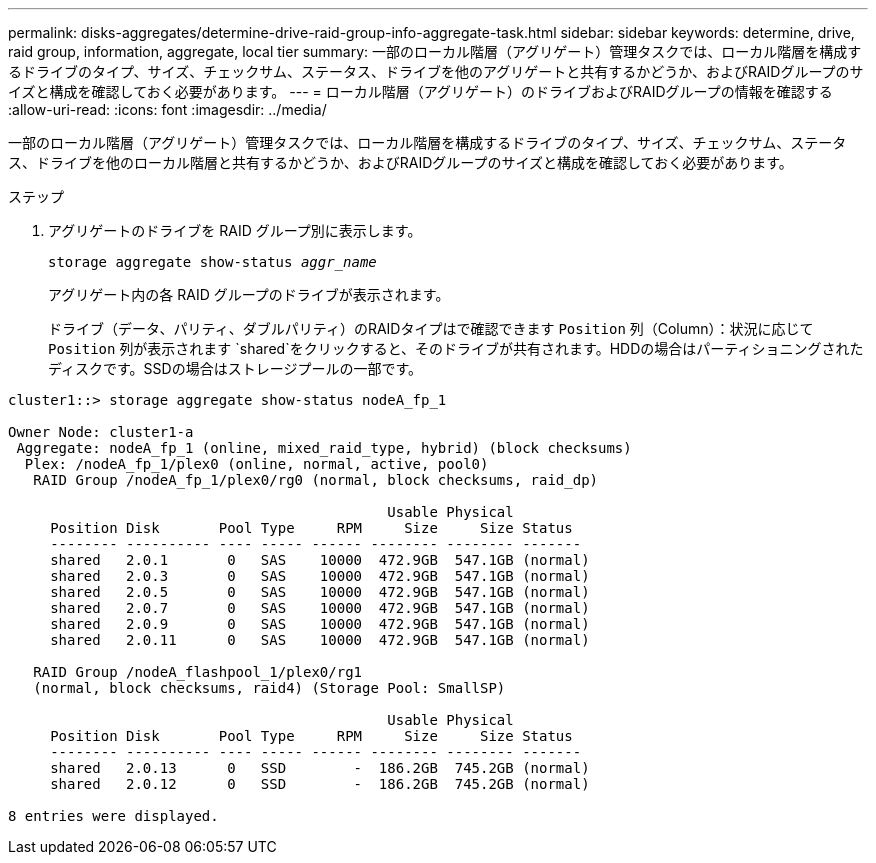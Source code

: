 ---
permalink: disks-aggregates/determine-drive-raid-group-info-aggregate-task.html 
sidebar: sidebar 
keywords: determine, drive, raid group, information, aggregate, local tier 
summary: 一部のローカル階層（アグリゲート）管理タスクでは、ローカル階層を構成するドライブのタイプ、サイズ、チェックサム、ステータス、ドライブを他のアグリゲートと共有するかどうか、およびRAIDグループのサイズと構成を確認しておく必要があります。 
---
= ローカル階層（アグリゲート）のドライブおよびRAIDグループの情報を確認する
:allow-uri-read: 
:icons: font
:imagesdir: ../media/


[role="lead"]
一部のローカル階層（アグリゲート）管理タスクでは、ローカル階層を構成するドライブのタイプ、サイズ、チェックサム、ステータス、ドライブを他のローカル階層と共有するかどうか、およびRAIDグループのサイズと構成を確認しておく必要があります。

.ステップ
. アグリゲートのドライブを RAID グループ別に表示します。
+
`storage aggregate show-status _aggr_name_`

+
アグリゲート内の各 RAID グループのドライブが表示されます。

+
ドライブ（データ、パリティ、ダブルパリティ）のRAIDタイプはで確認できます `Position` 列（Column）：状況に応じて `Position` 列が表示されます `shared`をクリックすると、そのドライブが共有されます。HDDの場合はパーティショニングされたディスクです。SSDの場合はストレージプールの一部です。



....
cluster1::> storage aggregate show-status nodeA_fp_1

Owner Node: cluster1-a
 Aggregate: nodeA_fp_1 (online, mixed_raid_type, hybrid) (block checksums)
  Plex: /nodeA_fp_1/plex0 (online, normal, active, pool0)
   RAID Group /nodeA_fp_1/plex0/rg0 (normal, block checksums, raid_dp)

                                             Usable Physical
     Position Disk       Pool Type     RPM     Size     Size Status
     -------- ---------- ---- ----- ------ -------- -------- -------
     shared   2.0.1       0   SAS    10000  472.9GB  547.1GB (normal)
     shared   2.0.3       0   SAS    10000  472.9GB  547.1GB (normal)
     shared   2.0.5       0   SAS    10000  472.9GB  547.1GB (normal)
     shared   2.0.7       0   SAS    10000  472.9GB  547.1GB (normal)
     shared   2.0.9       0   SAS    10000  472.9GB  547.1GB (normal)
     shared   2.0.11      0   SAS    10000  472.9GB  547.1GB (normal)

   RAID Group /nodeA_flashpool_1/plex0/rg1
   (normal, block checksums, raid4) (Storage Pool: SmallSP)

                                             Usable Physical
     Position Disk       Pool Type     RPM     Size     Size Status
     -------- ---------- ---- ----- ------ -------- -------- -------
     shared   2.0.13      0   SSD        -  186.2GB  745.2GB (normal)
     shared   2.0.12      0   SSD        -  186.2GB  745.2GB (normal)

8 entries were displayed.
....